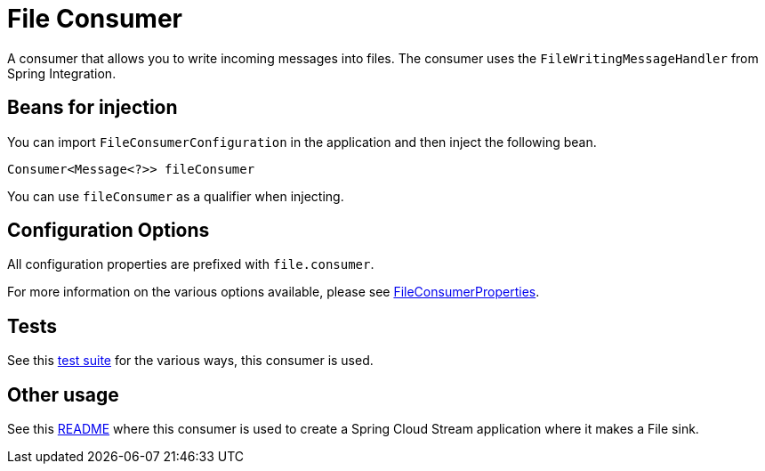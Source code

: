 # File Consumer

A consumer that allows you to write incoming messages into files. 
The consumer uses the `FileWritingMessageHandler` from Spring Integration.

## Beans for injection

You can import `FileConsumerConfiguration` in the application and then inject the following bean.

`Consumer<Message<?>> fileConsumer`

You can use `fileConsumer` as a qualifier when injecting.

## Configuration Options

All configuration properties are prefixed with `file.consumer`.

For more information on the various options available, please see link:src/main/java/org/springframework/cloud/fn/consumer/file/FileConsumerProperties.java[FileConsumerProperties].

## Tests

See this link:src/test/java/org/springframework/cloud/fn/consumer/file[test suite] for the various ways, this consumer is used.

## Other usage

See this https://github.com/spring-cloud/stream-applications/blob/master/applications/sink/file-sink/README.adoc[README] where this consumer is used to create a Spring Cloud Stream application where it makes a File sink.